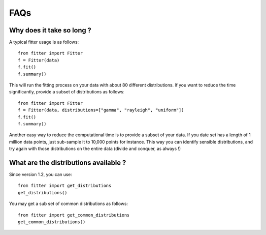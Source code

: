 

FAQs
================

Why does it take so long ?
--------------------------

A typical fitter usage is as follows::

    from fitter import Fitter
    f = Fitter(data)
    f.fit()
    f.summary()


This will run the fitting process on your data with about 80 different
distributions. If you want to reduce the time significantly, provide a subset of 
distributions as follows::

    from fitter import Fitter
    f = Fitter(data, distributions=["gamma", "rayleigh", "uniform"])
    f.fit()
    f.summary()

Another easy way to reduce the computational time is to provide a subset of your
data. If you date set has a length of 1 million data points, just sub-sample it
to 10,000 points for instance. This way you can identify sensible distributions,
and try again with those distributions on the entire data (divide and conquer,
as always !)


What are the distributions available ?
---------------------------------------

Since version 1.2, you can use::

    from fitter import get_distributions
    get_distributions()

You may get a sub set of common distributions as follows::

    from fitter import get_common_distributions
    get_common_distributions()

